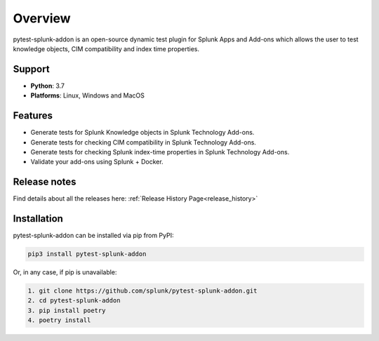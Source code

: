 
Overview
=============
pytest-splunk-addon is an open-source dynamic test plugin for Splunk Apps and Add-ons 
which allows the user to test knowledge objects, CIM compatibility and index time properties. 

Support
-------

* **Python**: 3.7
* **Platforms**: Linux, Windows and MacOS

Features
--------
* Generate tests for Splunk Knowledge objects in Splunk Technology Add-ons.

* Generate tests for checking CIM compatibility in Splunk Technology Add-ons.

* Generate tests for checking Splunk index-time properties in Splunk Technology Add-ons. 

* Validate your add-ons using Splunk + Docker. 

Release notes
-------------

Find details about all the releases here: :ref:`Release History Page<release_history>`

Installation
------------
pytest-splunk-addon can be installed via pip from PyPI:

.. code-block:: console
    
    pip3 install pytest-splunk-addon

Or, in any case, if pip is unavailable:

.. code-block:: console
    
    1. git clone https://github.com/splunk/pytest-splunk-addon.git
    2. cd pytest-splunk-addon
    3. pip install poetry
    4. poetry install
